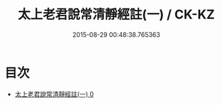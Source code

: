 #+TITLE: 太上老君說常清靜經註(一) / CK-KZ

#+DATE: 2015-08-29 00:48:38.765363
* 目次
 - [[file:KR5c0151_000.txt][太上老君說常清靜經註(一) 0]]
